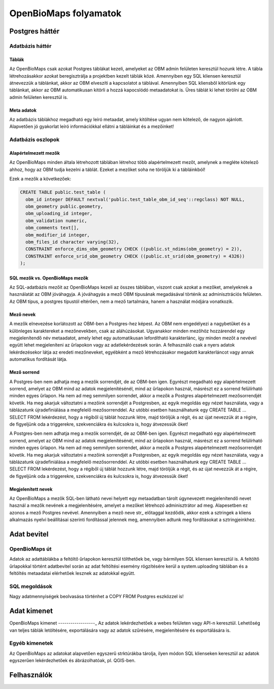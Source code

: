 OpenBioMaps folyamatok
**********************

.. _PostgreSQL-Backend
  
Postgres háttér
===============

.. _Database-tables

Adatbázis háttér
----------------

.. _Tables

Táblák
......
Az OpenBioMaps csak azokat Postgres táblákat kezeli, amelyeket az OBM admin felületen keresztül hozunk létre. A tábla létrehozásakkor azokat 
beregisztrálja a projektben kezelt táblák közé. Amennyiben egy SQL kliensen keresztül átnevezzük a táblánkat, akkor az OBM elveszíti a kapcsolatot a táblával. Amennyiben SQL kliensből 
kitörlünk egy táblánkat, akkor az OBM automatikusan kitörli a hozzá kapocslódó metaadatokat is. Üres táblát ki lehet törölni az OBM admin felületen keresztül is.
  
.. _metadata

Meta adatok
...........
Az adatbázis táblákhoz megadható egy leíró metaadat, amely kitöltése ugyan nem kötelező, de nagyon ajánlott. 
Alapvetően jó gyakorlat leíró információkkal ellátni a tábláinkat és a mezőinket!

.. _database-columns
  
Adatbázis oszlopok
------------------

.. _default-columns

Alapértelmezett mezők
.....................

Az OpenBioMaps minden általa létrehozott táblában létrehoz több alapértelmezett mezőt, amelynek a megléte kötelező ahhoz, hogy az OBM tudja kezelni a táblát.
Ezeket a mezőket soha ne töröljük ki a tábláinkból!

Ezek a mezők a következőek:

.. code-block:: SQL
  
  CREATE TABLE public.test_table (
    obm_id integer DEFAULT nextval('public.test_table_obm_id_seq'::regclass) NOT NULL,
    obm_geometry public.geometry,
    obm_uploading_id integer,
    obm_validation numeric,
    obm_comments text[],
    obm_modifier_id integer,
    obm_files_id character varying(32),
    CONSTRAINT enforce_dims_obm_geometry CHECK ((public.st_ndims(obm_geometry) = 2)),
    CONSTRAINT enforce_srid_obm_geometry CHECK ((public.st_srid(obm_geometry) = 4326))
  );
  
.. _SQL-columns-vs-OpenBioMaps-columns

SQL mezők vs. OpenBioMaps mezők
...............................
Az SQL-adatbázis mezőit az OpenBioMaps kezeli az összes táblában, viszont csak azokat a mezőket, amelyeknek a használatát az OBM jóváhagyja. 
A jóváhagyás a mező OBM típusának megadásával történik az adminisztrációs felületen.
Az OBM típus, a postgres típustól eltérően, nem a mező tartalmára, hanem a használat módjára vonatkozik.

.. _column-names:

Mező nevek
..........
A mezők elnevezése korlátozott az OBM-ben a Postgres-hez képest. Az OBM nem engedélyezi a nagybetűket és a különleges karaktereket a mezőnevekben, csak az aláhúzásokat. 
Ugyanakkor minden mezőhöz hozzárendel egy megjelenítendő név metaadatot, amely lehet egy automatikusan lefordítható karakterlánc, így minden mezőt a nevével együtt lehet 
megjeleníteni az űrlapokon vagy az adatlekérdezések során. A felhasználó csak a nyers adatok lekérdezésekor látja az eredeti mezőneveket, egyébként a mező létrehozásakor 
megadott karakterláncot vagy annak automatikus fordítását látja.

.. _column-order:

Mező sorrend
............
A Postgres-ben nem adhatja meg a mezők sorrendjét, de az OBM-ben igen. Egyrészt megadható egy alapértelmezett sorrend, amelyet az OBM mind az adatok megjelenítésénél, mind az 
űrlapokon használ, másrészt ez a sorrend felülírható minden egyes űrlapon. Ha nem ad meg semmilyen sorrendet, akkor a mezők a Postgres alapértelmezett mezősorrendjét követik.
Ha meg akarjuk változtatni a mezőink sorrendjét a Postgresben, az egyik megoldás egy nézet használata, vagy a táblázatunk újradefiniálása a megfelelő mezősorrenddel. Az utóbbi 
esetben használhatunk egy CREATE TABLE ... SELECT FROM lekérdezést, hogy a régiből új táblát hozzunk létre, majd töröljük a régit, és az újat nevezzük át a régire, de figyeljünk 
oda a triggerekre, szekvenciákra és kulcsokra is, hogy átvezessük őket!

A Postgres-ben nem adhatja meg a mezők sorrendjét, de az OBM-ben igen. Egyrészt megadható egy alapértelmezett sorrend, amelyet az OBM mind az adatok megjelenítésénél, mind 
az űrlapokon használ, másrészt ez a sorrend felülírható minden egyes űrlapon. Ha nem ad meg semmilyen sorrendet, akkor a mezők a Postgres alapértelmezett mezősorrendjét követik.
Ha meg akarjuk változtatni a mezőink sorrendjét a Postgresben, az egyik megoldás egy nézet használata, vagy a táblázatunk újradefiniálása a megfelelő mezősorrenddel. 
Az utóbbi esetben használhatunk egy CREATE TABLE ... SELECT FROM lekérdezést, hogy a régiből új táblát hozzunk létre, majd töröljük a régit, és az újat nevezzük át a régire, 
de figyeljünk oda a triggerekre, szekvenciákra és kulcsokra is, hogy átvezessük őket!

.. _visible-names:

Megjelenített nevek
...................
Az OpenBioMaps a mezők SQL-ben látható nevei helyett egy metaadatban tárolt úgynevezett megjelenítendő nevet használ a mezők nevének a megjelenítésére, 
amelyet a mezőket létrehozó adminisztrátor ad meg. Alapesetben ez azonos a mező Postgres nevével. Amennyiben a mező neve str_ előtaggal kezdődik, akkor ezek a 
sztringek a kliens alkalmazás nyelvi beállításai szerinti fordítással jelennek meg, amennyiben adtunk meg fordításokat a sztringjeinkhez. 

.. _data-input

Adat bevitel
============

.. _openbiomaps-way

OpenBioMaps út
--------------
Adatok az adattáblákba a feltöltő űrlapokon keresztül tölthetőek be, vagy bármilyen SQL kliensen keresztül is. 
A feltöltő űrlapokkal történt adatbevitel során az adat feltöltési esemény rögzítésére kerül a system.uploading táblában és a feltöltés metaadatai elérhetőek lesznek az adatokkal együtt.

.. _sql-ways

SQL megoldások
--------------
Nagy adatmennyiségek beolvasása történhet a COPY FROM Postgres eszközzel is!


.. _Data-output

Adat kimenet
============

.. _OpenBioMaps-output

OpenBioMaps kimenet
------------------_
Az adatok lekérdezhetőek a webes felületen vagy API-n keresztül. Lehetőség van teljes táblák letöltésére, exportálására vagy az adatok szűrésére, megjelenítésére és exportálására is.

.. _Other-outputs

Egyéb kimenetek
---------------
Az OpenBioMaps az adatokat alapvetően egyszerű strktúrákba tárolja, ilyen módon SQL klienseken keresztül az adatok egyszerűen lekérdezhetőek és ábrázolhatóak, pl. QGIS-ben.

.. _Users

Felhasználók
============

